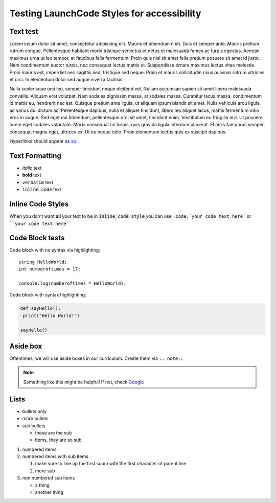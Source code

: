 Testing LaunchCode Styles for accessibility
-------------------------------------------

Text test
=========
Lorem ipsum dolor sit amet, consectetur adipiscing elit. Mauris et bibendum nibh. Duis et semper ante. Mauris pretium rutrum congue. Pellentesque habitant morbi tristique senectus et netus et malesuada fames ac turpis egestas. Aenean maximus urna ut leo tempor, at faucibus felis fermentum. Proin quis nisl sit amet felis pretium posuere sit amet id justo. Nam condimentum auctor turpis, nec consequat lectus mattis et. Suspendisse ornare maximus lectus vitae molestie. Proin mauris est, imperdiet nec sagittis sed, tristique sed neque. Proin et mauris sollicitudin risus pulvinar rutrum ultricies et orci. In elementum dolor sed augue viverra facilisis.

Nulla scelerisque orci leo, semper tincidunt neque eleifend vel. Nullam accumsan sapien sit amet libero malesuada convallis. Aliquam erat volutpat. Nam sodales dignissim massa, at sodales massa. Curabitur lacus massa, condimentum id mattis eu, hendrerit nec est. Quisque pretium ante ligula, ut aliquam ipsum blandit sit amet. Nulla vehicula arcu ligula, ac varius dui dictum ac. Pellentesque dapibus, nulla et aliquet tincidunt, libero leo aliquet lacus, mattis fermentum odio eros in augue. Sed eget dui bibendum, pellentesque orci sit amet, tincidunt enim. Vestibulum eu fringilla nisi. Ut posuere lorem eget sodales vulputate. Morbi consequat mi turpis, quis gravida ligula interdum placerat. Etiam vitae purus semper, consequat magna eget, ultrices ex. Ut eu neque odio. Proin elementum lectus quis ex suscipit dapibus.

Hyperlinks should appear `as so <https://google.com/>`_.

Text Formatting
===============
- *italic* text
- **bold** text
- ``verbatim`` text
- :code:`inline code` text

Inline Code Styles
==================
When you don't want **all** your text to be in :code:`inline code style` you can use ``:code:`your code text here``` or ````your code text here````

Code Block tests
================
Code block with no syntax via highlighting::

    string HelloWorld;
    int numberoftimes = 17;

    console.log(numberoftimes * HelloWorld);

Code block with syntax highlighting:

.. code-block:: python

   def sayHello():
    print("Hello World!")

   sayHello()

Aside box
=========

Oftentimes, we will use aside boxes in our curriculum. Create them via ``.. note::``

.. note::
  Something like this might be helpful! If not, check `Google <https://google.com/>`_

Lists
=====

- bullets only
- more bullets

- sub bullets

  - these are the sub
  - items, they are so sub

1. numbered items
2. numbered items with sub items

   1. make sure to line up the first subm with the first character of parent line
   2. more sub

3. non numbered sub items

   - a thing
   - another thing